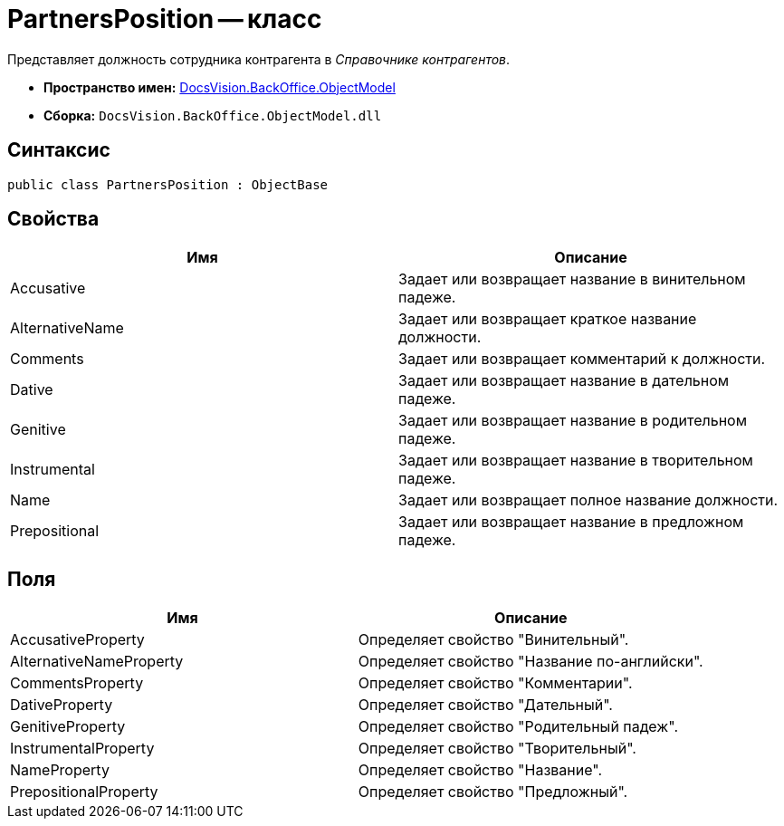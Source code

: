 = PartnersPosition -- класс

Представляет должность сотрудника контрагента в _Справочнике контрагентов_.

* *Пространство имен:* xref:api/DocsVision/Platform/ObjectModel/ObjectModel_NS.adoc[DocsVision.BackOffice.ObjectModel]
* *Сборка:* `DocsVision.BackOffice.ObjectModel.dll`

== Синтаксис

[source,csharp]
----
public class PartnersPosition : ObjectBase
----

== Свойства

[cols=",",options="header"]
|===
|Имя |Описание
|Accusative |Задает или возвращает название в винительном падеже.
|AlternativeName |Задает или возвращает краткое название должности.
|Comments |Задает или возвращает комментарий к должности.
|Dative |Задает или возвращает название в дательном падеже.
|Genitive |Задает или возвращает название в родительном падеже.
|Instrumental |Задает или возвращает название в творительном падеже.
|Name |Задает или возвращает полное название должности.
|Prepositional |Задает или возвращает название в предложном падеже.
|===

== Поля

[cols=",",options="header"]
|===
|Имя |Описание
|AccusativeProperty |Определяет свойство "Винительный".
|AlternativeNameProperty |Определяет свойство "Название по-английски".
|CommentsProperty |Определяет свойство "Комментарии".
|DativeProperty |Определяет свойство "Дательный".
|GenitiveProperty |Определяет свойство "Родительный падеж".
|InstrumentalProperty |Определяет свойство "Творительный".
|NameProperty |Определяет свойство "Название".
|PrepositionalProperty |Определяет свойство "Предложный".
|===
